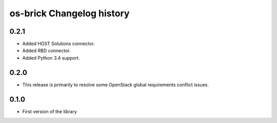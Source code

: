 os-brick Changelog history
==========================

0.2.1
-----

* Added HGST Solutions connector.
* Added RBD connector.
* Added Python 3.4 support.

.. _1324670 http://bugs.launchpad.net/cinder/+bug/1324670
.. _1462091 http://bugs.launchpad.net/cinder/+bug/1462091
.. _1382440 http://bugs.launchpad.net/cinder/+bug/1382440
.. _1456480 http://bugs.launchpad.net/cinder/+bug/1456480
.. _1466851 http://bugs.launchpad.net/cinder/+bug/1466851

0.2.0
-----
* This release is primarily to resolve some OpenStack global requirements
  conflict issues.

.. _1453992 http://bugs.launchpad.net/cinder/+bug/1453992

0.1.0
-----
* First version of the library
